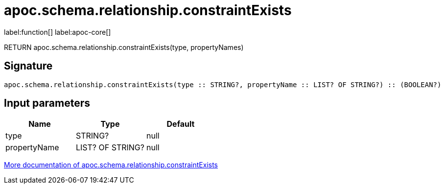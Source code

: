 ////
This file is generated by DocsTest, so don't change it!
////

= apoc.schema.relationship.constraintExists
:description: This section contains reference documentation for the apoc.schema.relationship.constraintExists function.

label:function[] label:apoc-core[]

[.emphasis]
RETURN apoc.schema.relationship.constraintExists(type, propertyNames)

== Signature

[source]
----
apoc.schema.relationship.constraintExists(type :: STRING?, propertyName :: LIST? OF STRING?) :: (BOOLEAN?)
----

== Input parameters
[.procedures, opts=header]
|===
| Name | Type | Default 
|type|STRING?|null
|propertyName|LIST? OF STRING?|null
|===

xref::indexes/schema-index-operations.adoc[More documentation of apoc.schema.relationship.constraintExists,role=more information]

